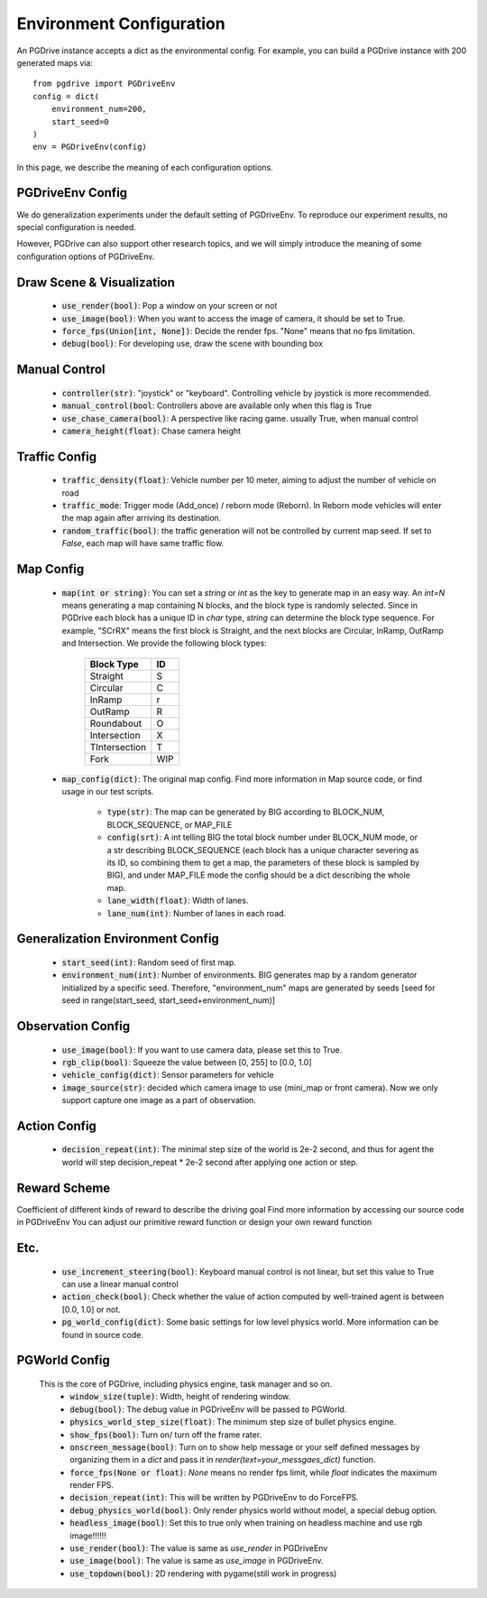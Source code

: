 .. _gen_env_config:

##########################
Environment Configuration
##########################

An PGDrive instance accepts a dict as the environmental config. For example, you can build a PGDrive instance with 200 generated maps via::

    from pgdrive import PGDriveEnv
    config = dict(
        environment_num=200,
        start_seed=0
    )
    env = PGDriveEnv(config)


In this page, we describe the meaning of each configuration options.

PGDriveEnv Config
###########################

We do generalization experiments under the default setting of PGDriveEnv. To reproduce our experiment results,
no special configuration is needed.

However, PGDrive can also support other research topics, and we will simply introduce the meaning of some configuration
options of PGDriveEnv.

Draw Scene & Visualization
###########################

    - :code:`use_render(bool)`: Pop a window on your screen or not
    - :code:`use_image(bool)`: When you want to access the image of camera, it should be set to True.
    - :code:`force_fps(Union[int, None])`: Decide the render fps. "None" means that no fps limitation.
    - :code:`debug(bool)`: For developing use, draw the scene with bounding box

Manual Control
################

    - :code:`controller(str)`: "joystick" or "keyboard". Controlling vehicle by joystick is more recommended.
    - :code:`manual_control(bool`: Controllers above are available only when this flag is True
    - :code:`use_chase_camera(bool)`: A perspective like racing game. usually True, when manual control
    - :code:`camera_height(float)`: Chase camera height

Traffic Config
#################

    - :code:`traffic_density(float)`: Vehicle number per 10 meter, aiming to adjust the number of vehicle on road
    - :code:`traffic_mode`: Trigger mode (Add_once) / reborn mode (Reborn). In Reborn mode vehicles will enter the map again after arriving its destination.
    - :code:`random_traffic(bool)`: the traffic generation will not be controlled by current map seed. If set to *False*, each map will have same traffic flow.

Map Config
#############
    -   :code:`map(int or string)`: You can set a *string* or *int* as the key to generate map in an easy way. An *int=N* means generating a map containing N blocks,
        and the block type is randomly selected. Since in PGDrive each block has a unique ID in *char* type, *string* can determine the block type sequence.
        For example, "SCrRX" means the first block is Straight, and the next blocks are Circular, InRamp, OutRamp and Intersection.
        We provide the following block types:

            +---------------+-----------+
            | Block Type    |    ID     |
            +===============+===========+
            | Straight      |     S     |
            +---------------+-----------+
            | Circular      |     C     |
            +---------------+-----------+
            | InRamp        |     r     |
            +---------------+-----------+
            | OutRamp       |     R     |
            +---------------+-----------+
            | Roundabout    |     O     |
            +---------------+-----------+
            | Intersection  |     X     |
            +---------------+-----------+
            | TIntersection |     T     |
            +---------------+-----------+
            | Fork          |    WIP    |
            +---------------+-----------+


    - :code:`map_config(dict)`: The original map config. Find more information in Map source code, or find usage in our test scripts.

        - :code:`type(str)`: The map can be generated by BIG according to BLOCK_NUM, BLOCK_SEQUENCE, or MAP_FILE
        - :code:`config(srt)`: A int telling BIG the total block number under BLOCK_NUM mode, or a str describing BLOCK_SEQUENCE
          (each block has a unique character severing as its ID, so combining them to get a map, the parameters of these block
          is sampled by BIG), and under MAP_FILE mode the config should be a dict describing the whole map.
        - :code:`lane_width(float)`: Width of lanes.
        - :code:`lane_num(int)`: Number of lanes in each road.

Generalization Environment Config
##################################

    - :code:`start_seed(int)`: Random seed of first map.
    - :code:`environment_num(int)`: Number of environments. BIG generates map by a random generator initialized by a specific seed.
      Therefore, "environment_num" maps are generated by seeds \[seed for seed in range(start_seed,
      start_seed+environment_num)\]

Observation Config
######################

    - :code:`use_image(bool)`: If you want to use camera data, please set this to True.
    - :code:`rgb_clip(bool)`: Squeeze the value between \[0, 255\] to \[0.0, 1.0\]
    - :code:`vehicle_config(dict)`: Sensor parameters for vehicle
    - :code:`image_source(str)`: decided which camera image to use (mini_map or front camera). Now we only support capture one image as a part of
      observation.

Action Config
#######################

    - :code:`decision_repeat(int)`: The minimal step size of the world is 2e-2 second, and thus for agent the world will step
      decision_repeat * 2e-2 second after applying one action or step.


Reward Scheme
####################
Coefficient of different kinds of reward to describe the driving goal
Find more information by accessing our source code in PGDriveEnv
You can adjust our primitive reward function or design your own reward function

Etc.
##########

    - :code:`use_increment_steering(bool)`: Keyboard manual control is not linear, but set this value to True can use a linear
      manual control
    - :code:`action_check(bool)`: Check whether the value of action computed by well-trained agent is between \[0.0, 1.0\] or not.
    - :code:`pg_world_config(dict)`: Some basic settings for low level physics world. More information can be found in source code.

PGWorld Config
################
    This is the core of PGDrive, including physics engine, task manager and so on.
     - :code:`window_size(tuple)`: Width, height of rendering window.
     - :code:`debug(bool)`: The debug value in PGDriveEnv will be passed to PGWorld.
     - :code:`physics_world_step_size(float)`: The minimum step size of bullet physics engine.
     - :code:`show_fps(bool)`: Turn on/ turn off the frame rater.
     - :code:`onscreen_message(bool)`: Turn on to show help message or your self defined messages by organizing them in a *dict* and pass it in *render(text=your_messgaes_dict)* function.
     - :code:`force_fps(None or float)`: *None* means no render fps limit, while *float* indicates the maximum render FPS.
     - :code:`decision_repeat(int)`: This will be written by PGDriveEnv to do ForceFPS.
     - :code:`debug_physics_world(bool)`: Only render physics world without model, a special debug option.
     - :code:`headless_image(bool)`: Set this to true only when training on headless machine and use rgb image!!!!!!
     - :code:`use_render(bool)`: The value is same as *use_render* in PGDriveEnv
     - :code:`use_image(bool)`: The value is same as *use_image* in PGDriveEnv.
     - :code:`use_topdown(bool)`: 2D rendering with pygame(still work in progress)
